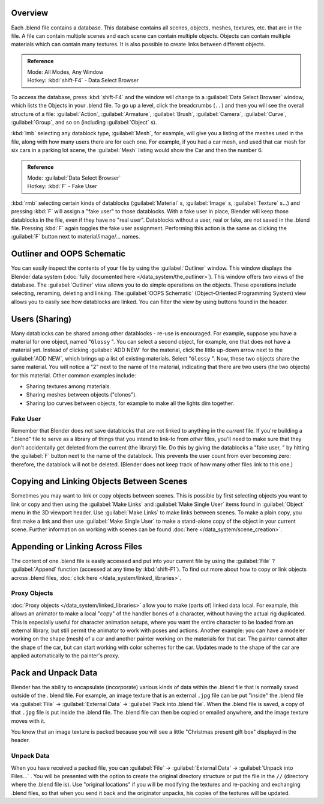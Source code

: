 
..    TODO/Review: {{review
   |text=
   wrong version
   : Data Select Browser not applicable/available in 2.5
   Overview
   : http://wiki.blender.org/index.php/Doc:2.5/Manual/Data_System/Data_System#Overview
   }} .


Overview
********

Each .blend file contains a database. This database contains all scenes, objects, meshes,
textures, etc. that are in the file.
A file can contain multiple scenes and each scene can contain multiple objects.
Objects can contain multiple materials which can contain many textures.
It is also possible to create links between different objects.


.. admonition:: Reference
   :class: refbox

   | Mode:     All Modes, Any Window
   | Hotkey:   :kbd:`shift-F4` - Data Select Browser


To access the database, press :kbd:`shift-F4` and the window will change to a
:guilabel:`Data Select Browser` window, which lists the Objects in your .blend file.
To go up a level, click the breadcrumbs (``..``)
and then you will see the overall structure of a file: :guilabel:`Action`,
:guilabel:`Armature`, :guilabel:`Brush`, :guilabel:`Camera`, :guilabel:`Curve`,
:guilabel:`Group`, and so on (including :guilabel:`Object` s).

:kbd:`lmb` selecting any datablock type, :guilabel:`Mesh`, for example, will give you a listing of the meshes used in the file, along with how many users there are for each one. For example, if you had a car mesh, and used that car mesh for six cars in a parking lot scene, the :guilabel:`Mesh` listing would show the Car and then the number 6.


.. admonition:: Reference
   :class: refbox

   | Mode:     :guilabel:`Data Select Browser`
   | Hotkey:   :kbd:`F` - Fake User


:kbd:`rmb` selecting certain kinds of datablocks (:guilabel:`Material` s, :guilabel:`Image` s, :guilabel:`Texture` s...) and pressing :kbd:`F` will assign a "fake user" to those datablocks. With a fake user in place, Blender will keep those datablocks in the file, even if they have no "real user". Datablocks without a user, real or fake, are not saved in the .blend file. Pressing :kbd:`F` again toggles the fake user assignment. Performing this action is the same as clicking the :guilabel:`F` button next to material/image/... names.


Outliner and OOPS Schematic
***************************

You can easily inspect the contents of your file by using the :guilabel:`Outliner` window.
This window displays the Blender data system (:doc:`fully documented here </data_system/the_outliner>`).
This window offers two views of the database.
The :guilabel:`Outliner` view allows you to do simple operations on the objects. These operations include selecting,
renaming, deleting and linking. The :guilabel:`OOPS Schematic` (Object-Oriented Programming System)
view allows you to easily see how datablocks are linked.
You can filter the view by using buttons found in the header.


Users (Sharing)
***************

Many datablocks can be shared among other datablocks - re-use is encouraged. For example,
suppose you have a material for one object, named "\ ``Glossy`` ".
You can select a second object, for example, one that does not have a material yet.
Instead of clicking :guilabel:`ADD NEW` for the material,
click the little up-down arrow next to the :guilabel:`ADD NEW`,
which brings up a list of existing materials. Select "\ ``Glossy`` ". Now,
these two objects share the same material.
You will notice a "2" next to the name of the material, indicating that there are two users
(the two objects) for this material. Other common examples include:

- Sharing textures among materials.
- Sharing meshes between objects ("clones").
- Sharing Ipo curves between objects, for example to make all the lights dim together.


Fake User
=========

Remember that Blender does not save datablocks that are not linked to anything in the
*current* file.  If you're building a ".blend" file to serve as a library of things that you
intend to link-to from *other* files,
you'll need to make sure that they don't accidentally get deleted from the current
(the library) file.  Do this by giving the datablocks a "fake user,
" by hitting the :guilabel:`F` button next to the name of the datablock.
This prevents the user count from ever becoming zero:  therefore,
the datablock will not be deleted.
(Blender does not keep track of how many other files link to this one.)


Copying and Linking Objects Between Scenes
******************************************

Sometimes you may want to link or copy objects between scenes. This is possible by first selecting objects you want
to link or copy and then using the :guilabel:`Make Links` and :guilabel:`Make Single User` items found in
:guilabel:`Object` menu in the 3D viewport header. Use :guilabel:`Make Links` to make links between scenes.
To make a plain copy, you first make a link and then use :guilabel:`Make Single User` to make a stand-alone copy of
the object in your current scene.
Further information on working with scenes can be found :doc:`here </data_system/scene_creation>`.


Appending or Linking Across Files
*********************************

The content of one .blend file is easily accessed and put into your current file by using the :guilabel:`File` ?
:guilabel:`Append` function (accessed at any time by :kbd:`shift-F1`).
To find out more about how to copy or link objects across .blend files,
:doc:`click here </data_system/linked_libraries>`.


Proxy Objects
=============

:doc:`Proxy objects </data_system/linked_libraries>` allow you to make (parts of) linked data local. For example,
this allows an animator to make a local "copy" of the handler bones of a character,
without having the actual rig duplicated. This is especially useful for character animation setups,
where you want the entire character to be loaded from an external library,
but still permit the animator to work with poses and actions. Another example:
you can have a modeler working on the shape (mesh)
of a car and another painter working on the materials for that car. The painter cannot alter the shape of the car,
but can start working with color schemes for the car.
Updates made to the shape of the car are applied automatically to the painter's proxy.


Pack and Unpack Data
********************

Blender has the ability to encapsulate (incorporate)
various kinds of data within the .blend file that is normally saved outside of the .
blend file. For example, an image texture that is an external ``.jpg`` file can be
put "inside" the .blend file via :guilabel:`File` → :guilabel:`External Data` →
:guilabel:`Pack into .blend file`. When the .blend file is saved,
a copy of that ``.jpg`` file is put inside the .blend file.
The .blend file can then be copied or emailed anywhere, and the image texture moves with it.

You know that an image texture is packed because you will see a little "Christmas present gift
box" displayed in the header.


Unpack Data
===========

When you have received a packed file,
you can :guilabel:`File` → :guilabel:`External Data` → :guilabel:`Unpack into Files...`
. You will be presented with the option to create the original directory structure or put
the file in the ``//`` (directory where the .blend file is). Use "original locations"
if you will be modifying the textures and re-packing and exchanging .blend files,
so that when you send it back and the originator unpacks,
his copies of the textures will be updated.


